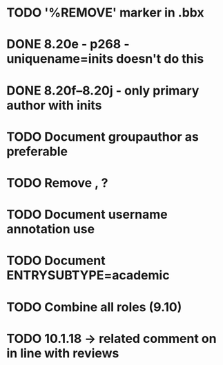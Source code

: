 * TODO '%REMOVE' marker in .bbx
* DONE 8.20e - p268 - uniquename=inits doesn't do this
* DONE 8.20f--8.20j - only primary author with inits
* TODO Document groupauthor as preferable
* TODO Remove \usebibmacro{apa:finpunct}, \usebibmacro{apa:pageref}?
* TODO Document username annotation use
* TODO Document ENTRYSUBTYPE=academic
* TODO Combine all roles (9.10)
* TODO 10.1.18 -> related comment on in line with reviews
